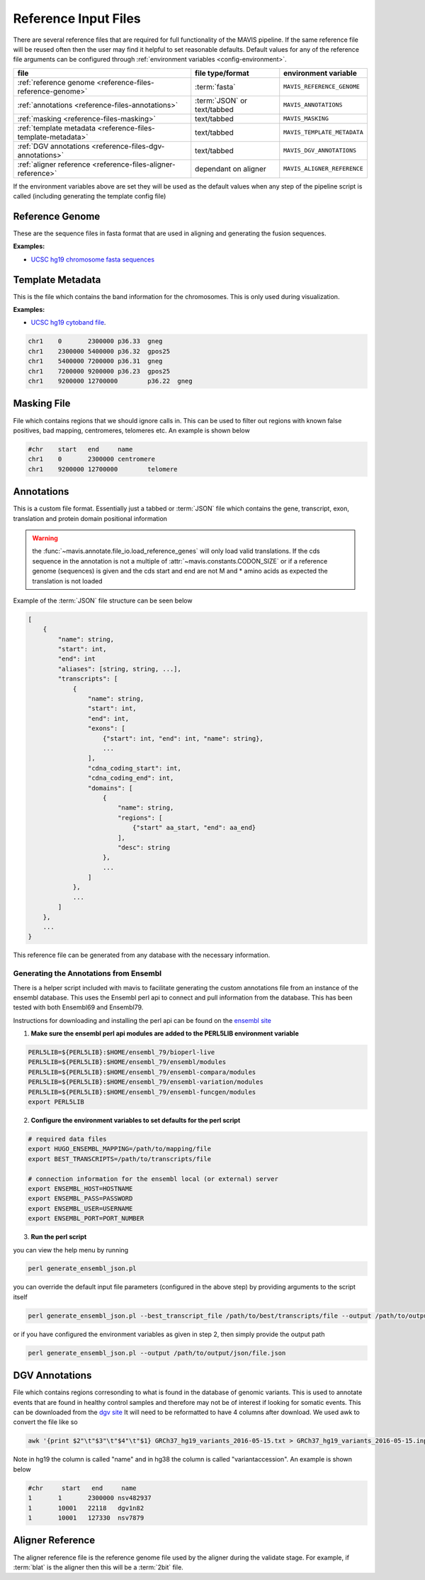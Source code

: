 Reference Input Files
======================

There are several reference files that are required for full functionality of the MAVIS pipeline. If the same
reference file will be reused often then the user may find it helpful to set reasonable defaults. Default values
for any of the reference file arguments can be configured through :ref:`environment variables <config-environment>`.

+--------------------------------------------------------------+-----------------------------+-----------------------------+
| file                                                         | file type/format            | environment variable        |
+==============================================================+=============================+=============================+
| :ref:`reference genome <reference-files-reference-genome>`   | :term:`fasta`               | ``MAVIS_REFERENCE_GENOME``  |
+--------------------------------------------------------------+-----------------------------+-----------------------------+
| :ref:`annotations <reference-files-annotations>`             | :term:`JSON` or text/tabbed | ``MAVIS_ANNOTATIONS``       |
+--------------------------------------------------------------+-----------------------------+-----------------------------+
| :ref:`masking <reference-files-masking>`                     | text/tabbed                 | ``MAVIS_MASKING``           |
+--------------------------------------------------------------+-----------------------------+-----------------------------+
| :ref:`template metadata <reference-files-template-metadata>` | text/tabbed                 | ``MAVIS_TEMPLATE_METADATA`` |
+--------------------------------------------------------------+-----------------------------+-----------------------------+
| :ref:`DGV annotations <reference-files-dgv-annotations>`     | text/tabbed                 | ``MAVIS_DGV_ANNOTATIONS``   |
+--------------------------------------------------------------+-----------------------------+-----------------------------+
| :ref:`aligner reference <reference-files-aligner-reference>` | dependant on aligner        | ``MAVIS_ALIGNER_REFERENCE`` |
+--------------------------------------------------------------+-----------------------------+-----------------------------+


If the environment variables above are set they will be used as the default values when any step of the pipeline
script is called (including generating the template config file)


.. _reference-files-reference-genome:

Reference Genome
,,,,,,,,,,,,,,,,,,,,,,,

These are the sequence files in fasta format that are used in aligning and generating the fusion sequences.

**Examples:**

- `UCSC hg19 chromosome fasta sequences <http://hgdownload.cse.ucsc.edu/goldenPath/hg19/chromosomes/>`_

.. _reference-files-template-metadata:

Template Metadata
,,,,,,,,,,,,,,,,,,,,,,,,

This is the file which contains the band information for the chromosomes. This is only used during visualization.

**Examples:**

- `UCSC hg19 cytoband file <http://hgdownload.cse.ucsc.edu/goldenPath/hg19/database/cytoBand.txt.gz>`_.

.. code-block:: text

    chr1    0       2300000 p36.33  gneg
    chr1    2300000 5400000 p36.32  gpos25
    chr1    5400000 7200000 p36.31  gneg
    chr1    7200000 9200000 p36.23  gpos25
    chr1    9200000 12700000        p36.22  gneg

.. _reference-files-masking:

Masking File
,,,,,,,,,,,,,,,,,,,,,,,

File which contains regions that we should ignore calls in. This can be used to filter out
regions with known false positives, bad mapping, centromeres, telomeres etc. An example is
shown below

.. code-block:: text

    #chr    start   end     name
    chr1    0       2300000 centromere
    chr1    9200000 12700000        telomere


.. _reference-files-annotations:

Annotations
,,,,,,,,,,,,,,,,,,,,,,,

This is a custom file format. Essentially just a tabbed or :term:`JSON` file which contains the gene, transcript, exon,
translation and protein domain positional information

.. warning::

    the :func:`~mavis.annotate.file_io.load_reference_genes` will
    only load valid translations. If the cds sequence in the annotation is not
    a multiple of :attr:`~mavis.constants.CODON_SIZE` or if a
    reference genome (sequences) is given and the cds start and end are not
    M and * amino acids as expected the translation is not loaded

Example of the :term:`JSON` file structure can be seen below

.. code-block:: javascript

    [
        {
            "name": string,
            "start": int,
            "end": int
            "aliases": [string, string, ...],
            "transcripts": [
                {
                    "name": string,
                    "start": int,
                    "end": int,
                    "exons": [
                        {"start": int, "end": int, "name": string},
                        ...
                    ],
                    "cdna_coding_start": int,
                    "cdna_coding_end": int,
                    "domains": [
                        {
                            "name": string,
                            "regions": [
                                {"start" aa_start, "end": aa_end}
                            ],
                            "desc": string
                        },
                        ...
                    ]
                },
                ...
            ]
        },
        ...
    }

This reference file can be generated from any database with the necessary information.

.. _generate-reference-annotations:

Generating the Annotations from Ensembl
-----------------------------------------

There is a helper script included with mavis to facilitate generating the custom annotations
file from an instance of the ensembl database. This uses the Ensembl perl api to connect and
pull information from the database. This has been tested with both Ensembl69 and Ensembl79.

Instructions for downloading and installing the perl api can be found on the `ensembl site <http://www.ensembl.org/info/docs/api/api_installation.html>`_

1. **Make sure the ensembl perl api modules are added to the PERL5LIB environment variable**

.. code-block:: bash

   PERL5LIB=${PERL5LIB}:$HOME/ensembl_79/bioperl-live
   PERL5LIB=${PERL5LIB}:$HOME/ensembl_79/ensembl/modules
   PERL5LIB=${PERL5LIB}:$HOME/ensembl_79/ensembl-compara/modules
   PERL5LIB=${PERL5LIB}:$HOME/ensembl_79/ensembl-variation/modules
   PERL5LIB=${PERL5LIB}:$HOME/ensembl_79/ensembl-funcgen/modules
   export PERL5LIB

2. **Configure the environment variables to set defaults for the perl script**

.. code-block:: bash

   # required data files
   export HUGO_ENSEMBL_MAPPING=/path/to/mapping/file
   export BEST_TRANSCRIPTS=/path/to/transcripts/file

   # connection information for the ensembl local (or external) server
   export ENSEMBL_HOST=HOSTNAME
   export ENSEMBL_PASS=PASSWORD
   export ENSEMBL_USER=USERNAME
   export ENSEMBL_PORT=PORT_NUMBER

3. **Run the perl script**

you can view the help menu by running

.. code-block:: bash

    perl generate_ensembl_json.pl

you can override the default input file parameters (configured in the above step) by providing arguments
to the script itself

.. code-block:: bash

    perl generate_ensembl_json.pl --best_transcript_file /path/to/best/transcripts/file --output /path/to/output/json/file.json

or if you have configured the environment variables as given in step 2, then simply provide the output path

.. code-block:: bash

    perl generate_ensembl_json.pl --output /path/to/output/json/file.json


.. _reference-files-dgv-annotations:

DGV Annotations
,,,,,,,,,,,,,,,,,,,,,,,

File which contains regions corresonding to what is found in the database of genomic variants. This is
used to annotate events that are found in healthy control samples and therefore may not be of interest
if looking for somatic events. This can be downloaded from the `dgv site <http://dgv.tcag.ca/dgv/app/download>`_
It will need to be reformatted to have 4 columns after download. We used awk to convert the file like so

.. code-block:: bash

    awk '{print $2"\t"$3"\t"$4"\t"$1} GRCh37_hg19_variants_2016-05-15.txt > GRCh37_hg19_variants_2016-05-15.input.txt

Note in hg19 the column is called "name" and in hg38 the column is called "variantaccession".
An example is shown below

.. code-block:: text

    #chr     start   end     name
    1       1       2300000 nsv482937
    1       10001   22118   dgv1n82
    1       10001   127330  nsv7879

.. _reference-files-aligner-reference:

Aligner Reference
,,,,,,,,,,,,,,,,,,,,,,,

The aligner reference file is the reference genome file used by the aligner during the validate stage. For example,
if :term:`blat` is the aligner then this will be a :term:`2bit` file.

